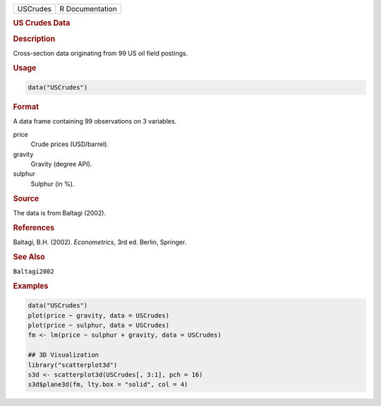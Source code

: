 .. container::

   ======== ===============
   USCrudes R Documentation
   ======== ===============

   .. rubric:: US Crudes Data
      :name: USCrudes

   .. rubric:: Description
      :name: description

   Cross-section data originating from 99 US oil field postings.

   .. rubric:: Usage
      :name: usage

   .. code:: R

      data("USCrudes")

   .. rubric:: Format
      :name: format

   A data frame containing 99 observations on 3 variables.

   price
      Crude prices (USD/barrel).

   gravity
      Gravity (degree API).

   sulphur
      Sulphur (in %).

   .. rubric:: Source
      :name: source

   The data is from Baltagi (2002).

   .. rubric:: References
      :name: references

   Baltagi, B.H. (2002). *Econometrics*, 3rd ed. Berlin, Springer.

   .. rubric:: See Also
      :name: see-also

   ``Baltagi2002``

   .. rubric:: Examples
      :name: examples

   .. code:: R

      data("USCrudes")
      plot(price ~ gravity, data = USCrudes)
      plot(price ~ sulphur, data = USCrudes)
      fm <- lm(price ~ sulphur + gravity, data = USCrudes)

      ## 3D Visualization
      library("scatterplot3d")
      s3d <- scatterplot3d(USCrudes[, 3:1], pch = 16)
      s3d$plane3d(fm, lty.box = "solid", col = 4)
